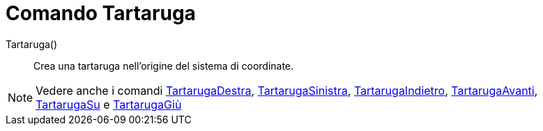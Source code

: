 = Comando Tartaruga

Tartaruga()::
  Crea una tartaruga nell'origine del sistema di coordinate.

[NOTE]
====

Vedere anche i comandi xref:/commands/Comando_TartarugaDestra.adoc[TartarugaDestra],
xref:/commands/Comando_TartarugaSinistra.adoc[TartarugaSinistra],
xref:/commands/Comando_TartarugaIndietro.adoc[TartarugaIndietro],
xref:/commands/Comando_TartarugaAvanti.adoc[TartarugaAvanti], xref:/commands/Comando_TartarugaSu.adoc[TartarugaSu] e
xref:/commands/Comando_TartarugaGi%C3%B9.adoc[TartarugaGiù]

====
